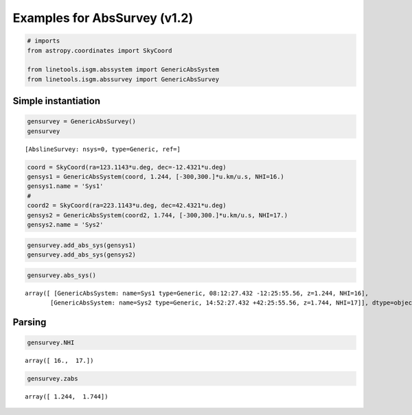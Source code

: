 
Examples for AbsSurvey (v1.2)
=============================

.. code:: python

    # imports
    from astropy.coordinates import SkyCoord
    
    from linetools.isgm.abssystem import GenericAbsSystem
    from linetools.isgm.abssurvey import GenericAbsSurvey

Simple instantiation
--------------------

.. code:: python

    gensurvey = GenericAbsSurvey()
    gensurvey




.. parsed-literal::

    [AbslineSurvey: nsys=0, type=Generic, ref=]



.. code:: python

    coord = SkyCoord(ra=123.1143*u.deg, dec=-12.4321*u.deg)
    gensys1 = GenericAbsSystem(coord, 1.244, [-300,300.]*u.km/u.s, NHI=16.)
    gensys1.name = 'Sys1'
    #
    coord2 = SkyCoord(ra=223.1143*u.deg, dec=42.4321*u.deg)
    gensys2 = GenericAbsSystem(coord2, 1.744, [-300,300.]*u.km/u.s, NHI=17.)
    gensys2.name = 'Sys2'

.. code:: python

    gensurvey.add_abs_sys(gensys1)
    gensurvey.add_abs_sys(gensys2)

.. code:: python

    gensurvey.abs_sys()




.. parsed-literal::

    array([ [GenericAbsSystem: name=Sys1 type=Generic, 08:12:27.432 -12:25:55.56, z=1.244, NHI=16],
           [GenericAbsSystem: name=Sys2 type=Generic, 14:52:27.432 +42:25:55.56, z=1.744, NHI=17]], dtype=object)



Parsing
-------

.. code:: python

    gensurvey.NHI




.. parsed-literal::

    array([ 16.,  17.])



.. code:: python

    gensurvey.zabs




.. parsed-literal::

    array([ 1.244,  1.744])



